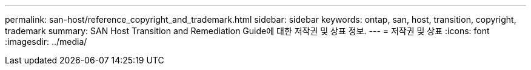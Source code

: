---
permalink: san-host/reference_copyright_and_trademark.html 
sidebar: sidebar 
keywords: ontap, san, host, transition, copyright, trademark 
summary: SAN Host Transition and Remediation Guide에 대한 저작권 및 상표 정보. 
---
= 저작권 및 상표
:icons: font
:imagesdir: ../media/


